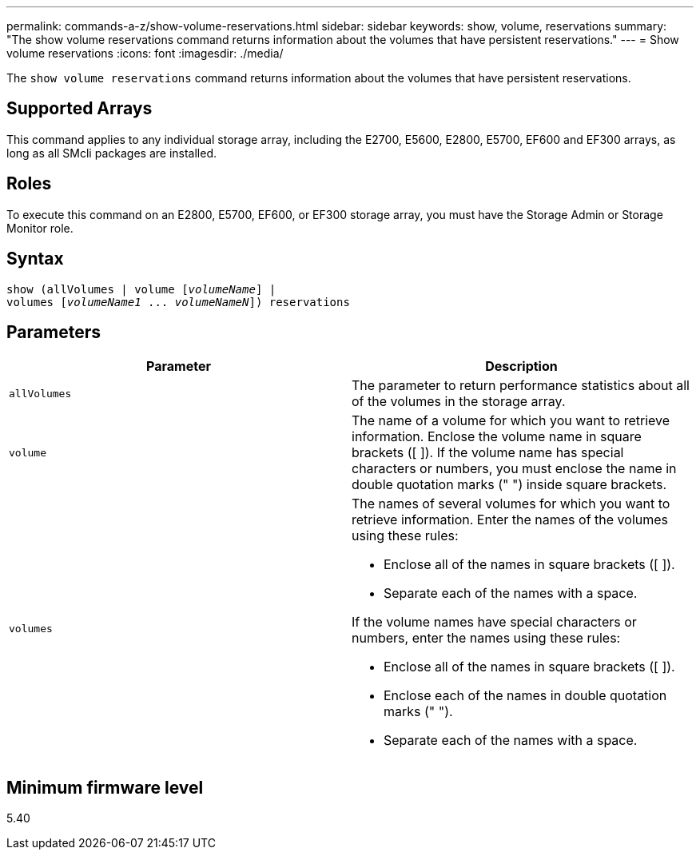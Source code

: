 ---
permalink: commands-a-z/show-volume-reservations.html
sidebar: sidebar
keywords: show, volume, reservations
summary: "The show volume reservations command returns information about the volumes that have persistent reservations."
---
= Show volume reservations
:icons: font
:imagesdir: ./media/

[.lead]
The `show volume reservations` command returns information about the volumes that have persistent reservations.

== Supported Arrays

This command applies to any individual storage array, including the E2700, E5600, E2800, E5700, EF600 and EF300 arrays, as long as all SMcli packages are installed.

== Roles

To execute this command on an E2800, E5700, EF600, or EF300 storage array, you must have the Storage Admin or Storage Monitor role.

== Syntax
[subs=+macros]
----
show (allVolumes | volume pass:quotes[[_volumeName_]] |
volumes pass:quotes[[_volumeName1_ ... _volumeNameN_]]) reservations
----

== Parameters

[cols="2*",options="header"]
|===
| Parameter| Description
a|
`allVolumes`
a|
The parameter to return performance statistics about all of the volumes in the storage array.
a|
`volume`
a|
The name of a volume for which you want to retrieve information. Enclose the volume name in square brackets ([ ]). If the volume name has special characters or numbers, you must enclose the name in double quotation marks (" ") inside square brackets.

a|
`volumes`
a|
The names of several volumes for which you want to retrieve information. Enter the names of the volumes using these rules:

* Enclose all of the names in square brackets ([ ]).
* Separate each of the names with a space.

If the volume names have special characters or numbers, enter the names using these rules:

* Enclose all of the names in square brackets ([ ]).
* Enclose each of the names in double quotation marks (" ").
* Separate each of the names with a space.

|===

== Minimum firmware level

5.40
